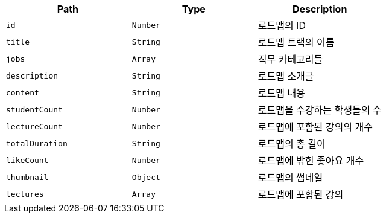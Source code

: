 |===
|Path|Type|Description

|`+id+`
|`+Number+`
|로드맵의 ID

|`+title+`
|`+String+`
|로드맵 트랙의 이름

|`+jobs+`
|`+Array+`
|직무 카테고리들

|`+description+`
|`+String+`
|로드맵 소개글

|`+content+`
|`+String+`
|로드맵 내용

|`+studentCount+`
|`+Number+`
|로드맵을 수강하는 학생들의 수

|`+lectureCount+`
|`+Number+`
|로드맵에 포함된 강의의 개수

|`+totalDuration+`
|`+String+`
|로드맵의 총 길이

|`+likeCount+`
|`+Number+`
|로드맵에 밖힌 좋아요 개수

|`+thumbnail+`
|`+Object+`
|로드맵의 썸네일

|`+lectures+`
|`+Array+`
|로드맵에 포함된 강의

|===
